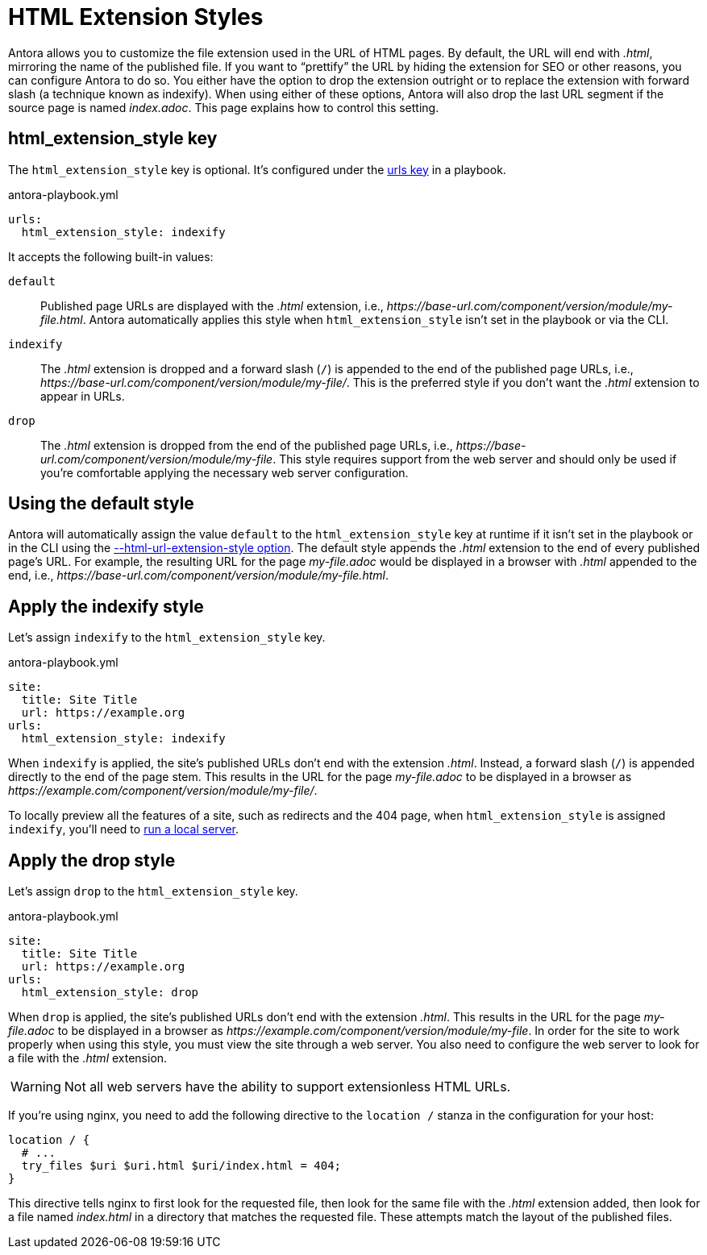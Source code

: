 = HTML Extension Styles

Antora allows you to customize the file extension used in the URL of HTML pages.
By default, the URL will end with [.ext]_.html_, mirroring the name of the published file.
If you want to "`prettify`" the URL by hiding the extension for SEO or other reasons, you can configure Antora to do so.
You either have the option to drop the extension outright or to replace the extension with forward slash (a technique known as indexify).
When using either of these options, Antora will also drop the last URL segment if the source page is named [.path]_index.adoc_.
This page explains how to control this setting.

[#html-extension-style-key]
== html_extension_style key

The `html_extension_style` key is optional.
It's configured under the xref:configure-urls.adoc[urls key] in a playbook.

.antora-playbook.yml
[,yaml]
----
urls:
  html_extension_style: indexify
----

It accepts the following built-in values:

`default`:: Published page URLs are displayed with the _.html_ extension, i.e., [.path]_\https://base-url.com/component/version/module/my-file.html_.
Antora automatically applies this style when `html_extension_style` isn't set in the playbook or via the CLI.

`indexify`:: The _.html_ extension is dropped and a forward slash (`/`) is appended to the end of the published page URLs, i.e., [.path]_\https://base-url.com/component/version/module/my-file/_.
This is the preferred style if you don't want the _.html_ extension to appear in URLs.

`drop`:: The _.html_ extension is dropped from the end of the published page URLs, i.e., [.path]_\https://base-url.com/component/version/module/my-file_.
This style requires support from the web server and should only be used if you're comfortable applying the necessary web server configuration.

[#default]
== Using the default style

Antora will automatically assign the value `default` to the `html_extension_style` key at runtime if it isn't set in the playbook or in the CLI using the xref:cli:options.adoc#html-extension[--html-url-extension-style option].
The default style appends the _.html_ extension to the end of every published page's URL.
For example, the resulting URL for the page [.path]_my-file.adoc_ would be displayed in a browser with _.html_ appended to the end, i.e., [.path]_\https://base-url.com/component/version/module/my-file.html_.

[#indexify-style]
== Apply the indexify style

Let's assign `indexify` to the `html_extension_style` key.

.antora-playbook.yml
[,yaml]
----
site:
  title: Site Title
  url: https://example.org
urls:
  html_extension_style: indexify
----

When `indexify` is applied, the site's published URLs don't end with the extension _.html_.
Instead, a forward slash (`/`) is appended directly to the end of the page stem.
This results in the URL for the page [.path]_my-file.adoc_ to be displayed in a browser as [.path]_\https://example.com/component/version/module/my-file/_.

To locally preview all the features of a site, such as redirects and the 404 page, when `html_extension_style` is assigned `indexify`, you'll need to xref:ROOT:preview-site.adoc[run a local server].

[#drop-style]
== Apply the drop style

Let's assign `drop` to the `html_extension_style` key.

.antora-playbook.yml
[,yaml]
----
site:
  title: Site Title
  url: https://example.org
urls:
  html_extension_style: drop
----

When `drop` is applied, the site's published URLs don't end with the extension _.html_.
This results in the URL for the page [.path]_my-file.adoc_ to be displayed in a browser as [.path]_\https://example.com/component/version/module/my-file_.
In order for the site to work properly when using this style, you must view the site through a web server.
You also need to configure the web server to look for a file with the _.html_ extension.

WARNING: Not all web servers have the ability to support extensionless HTML URLs.

If you're using nginx, you need to add the following directive to the `location /` stanza in the configuration for your host:

[,nginx]
----
location / {
  # ...
  try_files $uri $uri.html $uri/index.html = 404;
}
----

This directive tells nginx to first look for the requested file, then look for the same file with the _.html_ extension added, then look for a file named [.path]_index.html_ in a directory that matches the requested file.
These attempts match the layout of the published files.
